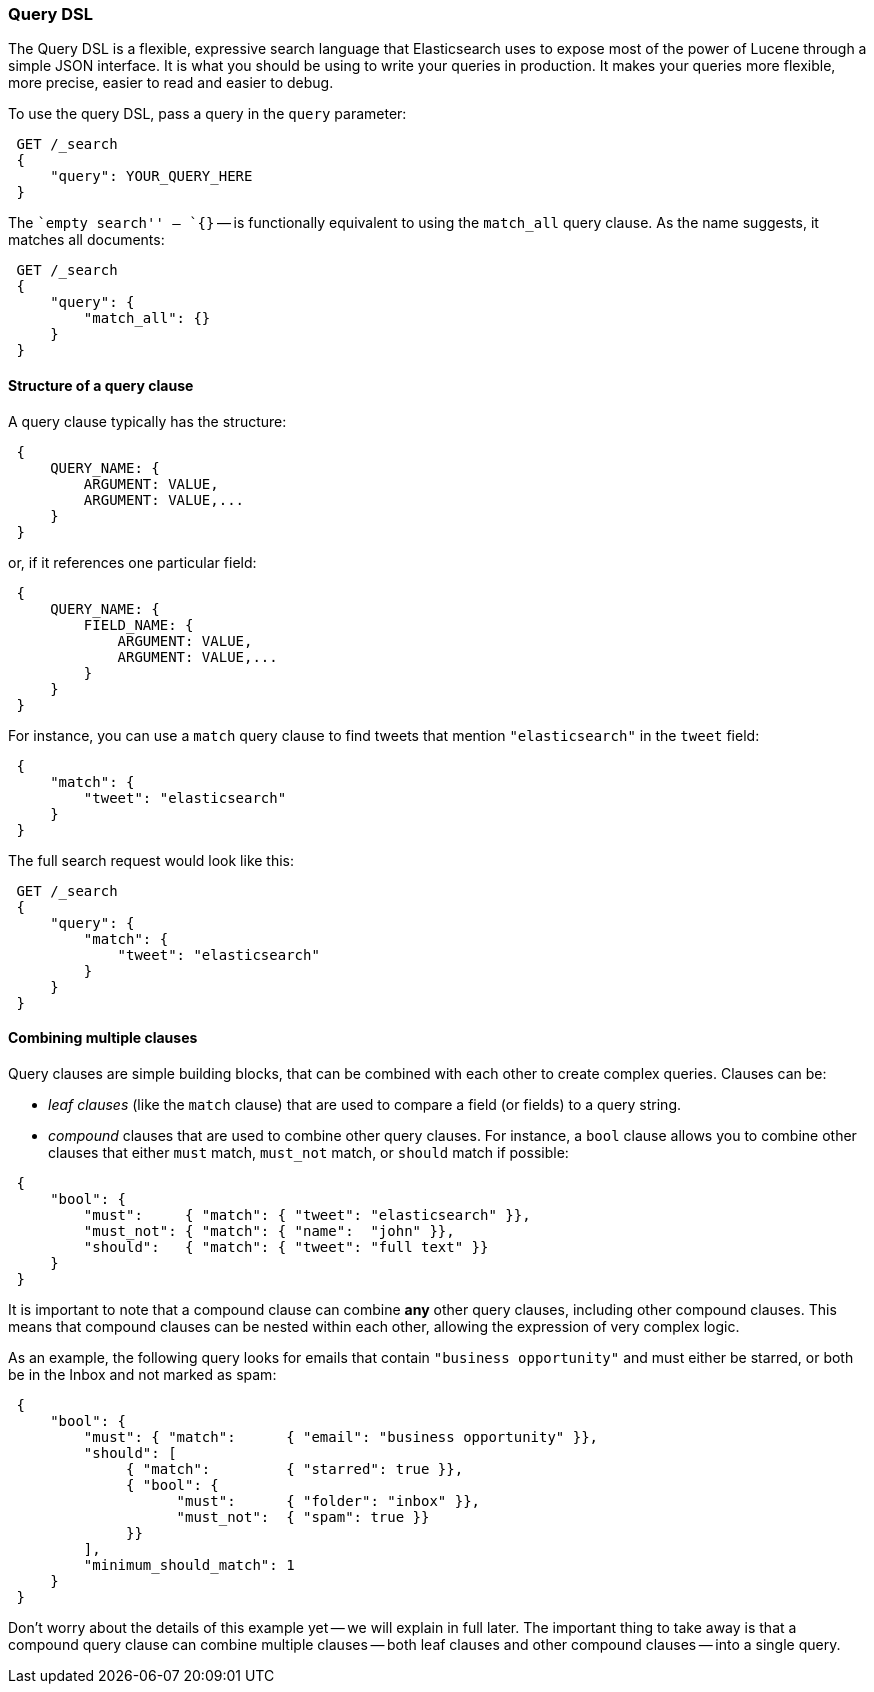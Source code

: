 === Query DSL

The Query DSL is a flexible, expressive search language that Elasticsearch
uses to expose most of the power of Lucene through a simple JSON interface.
It is what you should be using to write your queries in production.
It makes your queries more flexible, more precise, easier to read and easier
to debug.

To use the query DSL, pass a query in the `query` parameter:

[source,js]
--------------------------------------------------
 GET /_search 
 {
     "query": YOUR_QUERY_HERE
 }
--------------------------------------------------

    
The ``empty search'' -- `{}` -- is functionally equivalent to using the
`match_all` query clause. As the name suggests, it matches all documents:

[source,js]
--------------------------------------------------
 GET /_search 
 {
     "query": {
         "match_all": {}
     }
 }
--------------------------------------------------

    
==== Structure of a query clause

A query clause typically has the structure:

[source,js]
--------------------------------------------------
 {
     QUERY_NAME: {
         ARGUMENT: VALUE,
         ARGUMENT: VALUE,...
     }
 }
--------------------------------------------------


or, if it references one particular field:

[source,js]
--------------------------------------------------
 {
     QUERY_NAME: {
         FIELD_NAME: {
             ARGUMENT: VALUE,
             ARGUMENT: VALUE,...
         }
     }
 }
--------------------------------------------------



For instance, you can use a `match` query clause to find tweets that
mention `"elasticsearch"` in the `tweet` field:

[source,js]
--------------------------------------------------
 {
     "match": {
         "tweet": "elasticsearch"
     }
 }
--------------------------------------------------


The full search request would look like this:

[source,js]
--------------------------------------------------
 GET /_search 
 {
     "query": {
         "match": {
             "tweet": "elasticsearch"
         }
     }
 }
--------------------------------------------------

    
==== Combining multiple clauses

Query clauses are simple building blocks, that can be combined with each
other to create complex queries. Clauses can be:

* _leaf clauses_ (like the `match` clause) that are used to
  compare a field (or fields) to a query string.

* _compound_ clauses that are used to combine other query clauses.
  For instance, a `bool` clause allows you to combine other clauses that
  either `must` match,  `must_not` match, or `should` match if possible:

[source,js]
--------------------------------------------------
 {
     "bool": {
         "must":     { "match": { "tweet": "elasticsearch" }},
         "must_not": { "match": { "name":  "john" }},
         "should":   { "match": { "tweet": "full text" }}
     }
 }
--------------------------------------------------


It is important to note that a compound clause can combine *any* other
query clauses, including other compound clauses. This means that compound
clauses can be nested within each other, allowing the expression
of very complex logic.

As an example, the following query looks for emails that contain
`"business opportunity"` and must either be starred, or both be in the Inbox
and not marked as spam:

[source,js]
--------------------------------------------------
 {
     "bool": {
         "must": { "match":      { "email": "business opportunity" }},
         "should": [
              { "match":         { "starred": true }},
              { "bool": {
                    "must":      { "folder": "inbox" }},
                    "must_not":  { "spam": true }}
              }}
         ],
         "minimum_should_match": 1
     }
 }
--------------------------------------------------


Don't worry about the details of this example yet -- we will explain in
full later. The important thing to take away is that a compound query
clause can combine multiple clauses -- both leaf clauses and other
compound clauses -- into a single query.
